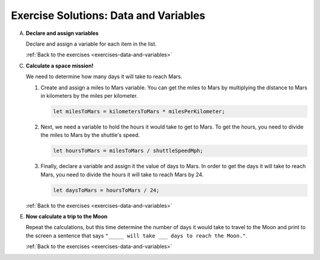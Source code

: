 .. _data-and-variables-exercise-solutions:

Exercise Solutions: Data and Variables
======================================

.. _data-and-variables-exercise-solutionsA:

A. **Declare and assign variables**

   Declare and assign a variable for each item in the list.

   .. sourcecode:: js
      :linenos:

      let shuttleName = 'Determination';
      let shuttleSpeedMph = '17500';
      let distanceToMarsKm = 225000000;
      let distanceToMoonKm = 38400;
      const milesPerKm = 0.621;

   :ref:`Back to the exercises <exercises-data-and-variables>`


C. **Calculate a space mission!**

   We need to determine how many days it will take to reach Mars.

   #. Create and assign a miles to Mars variable. You can get the miles to Mars
      by multiplying the distance to Mars in kilometers by the miles per
      kilometer.

      .. _data-and-variables-exercise-solutionsC1:

      .. sourcecode:: js

         let milesToMars = kilometersToMars * milesPerKilometer;

   #. Next, we need a variable to hold the hours it would take to get to Mars.
      To get the hours, you need to divide the miles to Mars by the
      shuttle's speed.

      .. _data-and-variables-exercise-solutionsC2:

      .. sourcecode:: js

         let hoursToMars = milesToMars / shuttleSpeedMph;

   #. Finally, declare a variable and assign it the value of days to Mars. In
      order to get the days it will take to reach Mars, you need to divide the
      hours it will take to reach Mars by 24.

      .. _data-and-variables-exercise-solutionsC3:
      
      .. sourcecode:: js

         let daysToMars = hoursToMars / 24;

   :ref:`Back to the exercises <exercises-data-and-variables>`

.. _data-and-variables-exercise-solutionsE:

E. **Now calculate a trip to the Moon**

   Repeat the calculations, but this time determine the number of days it would
   take to travel to the Moon and print to the screen a sentence that says
   ``"_____ will take ___ days to reach the Moon."``.

   .. sourcecode:: js
      :linenos:

      let milesToMoon = kilometersToMoon * milesPerKilometer;
      let hoursToMoon = milesToMoon / shuttleSpeedMph;
      let daysToMoon = hoursToMoon / 24;
      console.log(shuttleName + " will take " + daysToMoon + " days to reach the Moon.");

   :ref:`Back to the exercises <exercises-data-and-variables>`
